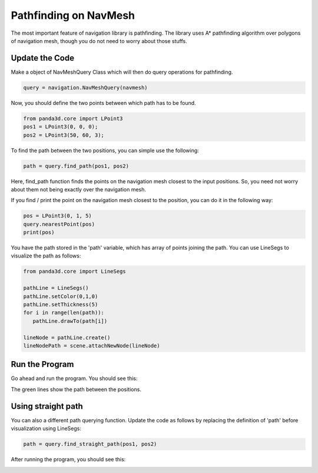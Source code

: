 .. _path-query:

Pathfinding on NavMesh
======================

The most important feature of navigation library is pathfinding.
The library uses A* pathfinding algorithm over polygons of navigation 
mesh, though you do not need to worry about those stuffs.

Update the Code
~~~~~~~~~~~~~~~

Make a object of NavMeshQuery Class which will then do query operations 
for pathfinding.

.. code-block:: python

   query = navigation.NavMeshQuery(navmesh)

Now, you should define the two points between which path has to be found.

.. code-block:: python

   from panda3d.core import LPoint3
   pos1 = LPoint3(0, 0, 0);
   pos2 = LPoint3(50, 60, 3);

To find the path between the two positions, you can simple use the following:

.. code-block:: python

   path = query.find_path(pos1, pos2)

Here, find_path function finds the points on the navigation mesh closest to 
the input positions. So, you need not worry about them not being exactly over 
the navigation mesh. 

If you find / print the point on the navigation mesh closest to the position, you can 
do it in the following way:

.. code-block:: python

   pos = LPoint3(0, 1, 5)
   query.nearestPoint(pos)
   print(pos)

You have the path stored in the 'path' variable, which has array of points joining
the path. You can use LineSegs to visualize the path as follows:

.. code-block:: python

   from panda3d.core import LineSegs

   pathLine = LineSegs()
   pathLine.setColor(0,1,0)
   pathLine.setThickness(5)
   for i in range(len(path)):
      pathLine.drawTo(path[i])

   lineNode = pathLine.create()
   lineNodePath = scene.attachNewNode(lineNode)

Run the Program
~~~~~~~~~~~~~~~

Go ahead and run the program. You should see this:

.. image:: path1.png

The green lines show the path between the positions.

Using straight path
~~~~~~~~~~~~~~~~~~~

You can also a different path querying function. Update the code as follows 
by replacing the definition of 'path' before visualization using LineSegs:

.. code-block:: python

   path = query.find_straight_path(pos1, pos2)

After running the program, you should see this:

.. image:: path2.png
